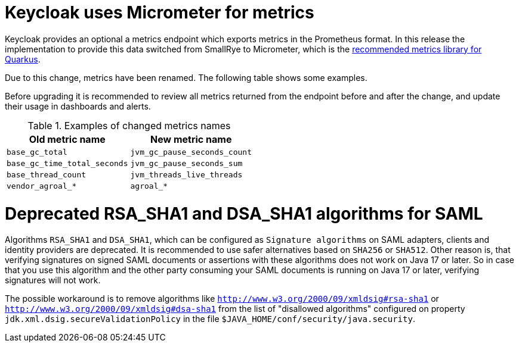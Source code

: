 = Keycloak uses Micrometer for metrics

Keycloak provides an optional a metrics endpoint which exports metrics in the Prometheus format.
In this release the implementation to provide this data switched from SmallRye to Micrometer, which is the https://quarkus.io/guides/micrometer[recommended metrics library for Quarkus].

Due to this change, metrics have been renamed.
The following table shows some examples.

Before upgrading it is recommended to review all metrics returned from the endpoint before and after the change, and update their usage in dashboards and alerts.

.Examples of changed metrics names
|===
|Old metric name |New metric name

|`base_gc_total`
|`jvm_gc_pause_seconds_count`

|`base_gc_time_total_seconds`
|`jvm_gc_pause_seconds_sum`

|`base_thread_count`
|`jvm_threads_live_threads`

|`vendor_agroal_*`
|`agroal_*`

|===

= Deprecated RSA_SHA1 and DSA_SHA1 algorithms for SAML

Algorithms `RSA_SHA1` and `DSA_SHA1`, which can be configured as `Signature algorithms` on SAML adapters, clients and identity providers are deprecated. It is recommended to use safer
alternatives based on `SHA256` or `SHA512`. Other reason is, that verifying signatures on signed SAML documents or assertions with these
algorithms does not work on Java 17 or later. So in case that you use this algorithm and the other party consuming your SAML documents is running on Java 17 or later, verifying signatures will not work.

The possible workaround is to remove algorithms like `http://www.w3.org/2000/09/xmldsig#rsa-sha1` or `http://www.w3.org/2000/09/xmldsig#dsa-sha1` from the list
of "disallowed algorithms" configured on property `jdk.xml.dsig.secureValidationPolicy` in the file `$JAVA_HOME/conf/security/java.security`.
